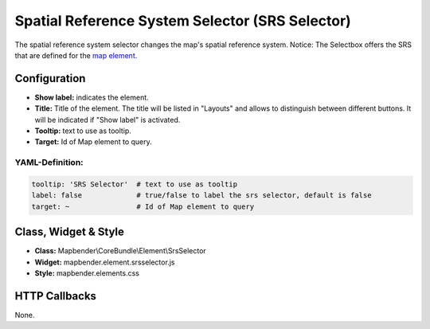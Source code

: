 .. _srs_selector:

Spatial Reference System Selector (SRS Selector)
********************************************************

The spatial reference system selector changes the map's spatial reference system.
Notice: The Selectbox offers the SRS that are defined for the `map element <map.html>`_.


.. image:: ../../../figures/de/srs_selector.png
     :scale: 100

Configuration
=============

.. image:: ../../../figures/srs_selector_configuration.png
     :scale: 80

* **Show label:** indicates the element.
* **Title:** Title of the element. The title will be listed in "Layouts" and allows to distinguish between different buttons. It will be indicated if "Show label" is activated.
* **Tooltip:** text to use as tooltip.
* **Target:** Id of Map element to query.

YAML-Definition:
----------------

.. code-block:: yaml

   tooltip: 'SRS Selector'  # text to use as tooltip
   label: false             # true/false to label the srs selector, default is false
   target: ~                # Id of Map element to query

Class, Widget & Style
=====================

* **Class:** Mapbender\\CoreBundle\\Element\\SrsSelector
* **Widget:** mapbender.element.srsselector.js
* **Style:** mapbender.elements.css

HTTP Callbacks
==============

None.
